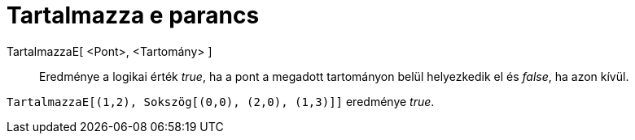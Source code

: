 = Tartalmazza e parancs
:page-en: commands/IsInRegion
ifdef::env-github[:imagesdir: /hu/modules/ROOT/assets/images]

TartalmazzaE[ <Pont>, <Tartomány> ]::
  Eredménye a logikai érték _true_, ha a pont a megadott tartományon belül helyezkedik el és _false_, ha azon kívül.

[EXAMPLE]
====

`++TartalmazzaE[(1,2), Sokszög[(0,0), (2,0), (1,3)]]++` eredménye _true_.

====
